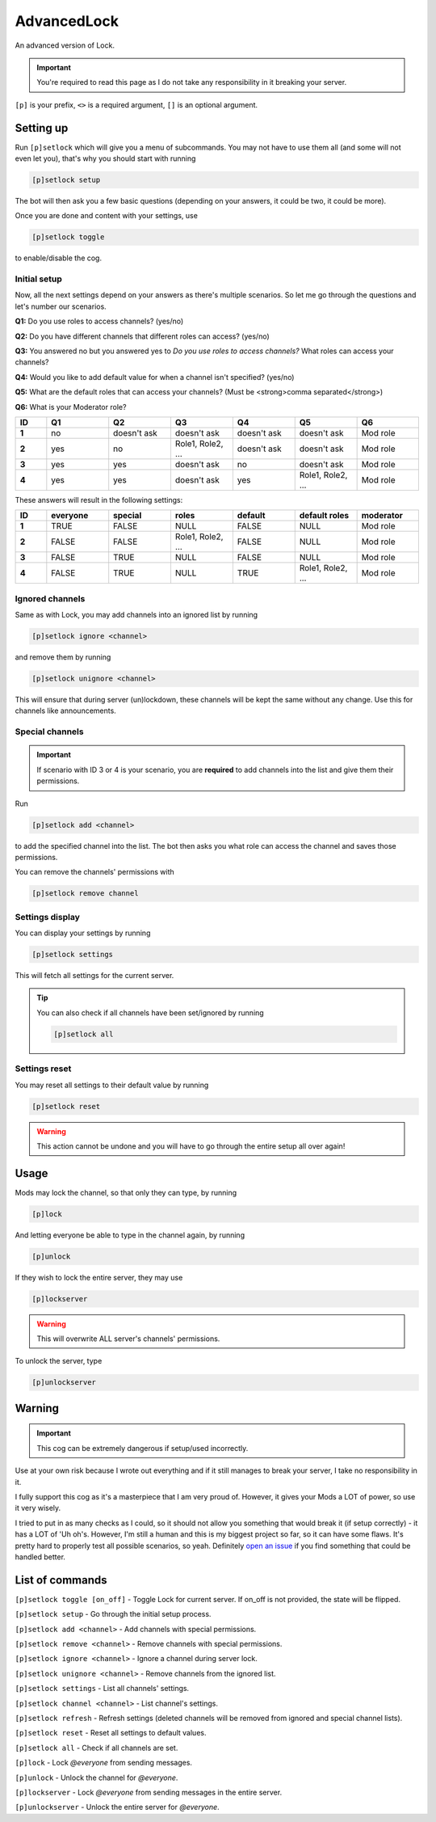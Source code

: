 ===============
AdvancedLock
===============

An advanced version of Lock.

.. important:: You're required to read this page as I do not take
    any responsibility in it breaking your server.

``[p]`` is your prefix, ``<>`` is a required argument, ``[]`` is an optional argument.

------------
Setting up
------------

Run ``[p]setlock`` which will give you a menu of subcommands.
You may not have to use them all (and some will not even let you),
that's why you should start with running 

.. code-block:: none

    [p]setlock setup

The bot will then ask you a few basic questions (depending on your
answers, it could be two, it could be more). 

Once you are done and content with your settings, use 

.. code-block:: none

    [p]setlock toggle
    
to enable/disable the cog.

~~~~~~~~~~~~~~
Initial setup
~~~~~~~~~~~~~~

Now, all the next settings depend on your answers as there's multiple scenarios.
So let me go through the questions and let's number our scenarios.

**Q1:** Do you use roles to access channels? (yes/no)

**Q2:** Do you have different channels that different roles can access? (yes/no)

**Q3:** You answered no but you answered yes to `Do you use roles to access channels?` What roles can access your channels?

**Q4:** Would you like to add default value for when a channel isn't specified? (yes/no)

**Q5:** What are the default roles that can access your channels? (Must be <strong>comma separated</strong>)

**Q6:** What is your Moderator role?

.. list-table:: 
    :widths: 5 10 10 10 10 10 10
    :header-rows: 1
    :stub-columns: 1

    * - ID
      - Q1
      - Q2
      - Q3
      - Q4
      - Q5
      - Q6
    * - 1
      - no
      - doesn't ask
      - doesn't ask
      - doesn't ask
      - doesn't ask
      - Mod role
    * - 2
      - yes
      - no
      - Role1, Role2, ...
      - doesn't ask
      - doesn't ask
      - Mod role
    * - 3
      - yes
      - yes
      - doesn't ask
      - no
      - doesn't ask
      - Mod role
    * - 4
      - yes
      - yes
      - doesn't ask
      - yes
      - Role1, Role2, ...
      - Mod role

These answers will result in the following settings:

.. list-table:: 
    :widths: 5 10 10 10 10 10 10
    :header-rows: 1
    :stub-columns: 1

    * - ID
      - everyone
      - special
      - roles
      - default
      - default roles
      - moderator
    * - 1
      - TRUE
      - FALSE
      - NULL
      - FALSE
      - NULL
      - Mod role
    * - 2
      - FALSE
      - FALSE
      - Role1, Role2, ...
      - FALSE
      - NULL
      - Mod role
    * - 3
      - FALSE
      - TRUE
      - NULL
      - FALSE
      - NULL
      - Mod role
    * - 4
      - FALSE
      - TRUE
      - NULL
      - TRUE
      - Role1, Role2, ...
      - Mod role

~~~~~~~~~~~~~~
Ignored channels
~~~~~~~~~~~~~~

Same as with Lock, you may add channels into an ignored list by running

.. code-block:: none

    [p]setlock ignore <channel>
    
and remove them by running 

.. code-block:: none

    [p]setlock unignore <channel>
    
This will ensure that during server (un)lockdown, these channels will be
kept the same without any change. Use this for channels like announcements.

~~~~~~~~~~~~~~
Special channels
~~~~~~~~~~~~~~

.. important:: If scenario with ID 3 or 4 is your scenario, you are **required** to add
    channels into the list and give them their permissions.

Run 

.. code-block:: none

    [p]setlock add <channel>
    
to add the specified channel into the list. The bot then asks you what role can 
access the channel and saves those permissions.

You can remove the channels' permissions with 

.. code-block:: none

    [p]setlock remove channel

~~~~~~~~~~~~~~
Settings display
~~~~~~~~~~~~~~

You can display your settings by running 

.. code-block:: none

    [p]setlock settings
    
This will fetch all settings for the current server.  

.. tip:: You can also check if all channels have been set/ignored by running

    .. code-block:: none

        [p]setlock all

~~~~~~~~~~~~~~
Settings reset
~~~~~~~~~~~~~~

You may reset all settings to their default value by running 

.. code-block:: none

    [p]setlock reset
    
.. warning:: This action cannot be undone and you will have to go through the
    entire setup all over again!

------------
Usage
------------

Mods may lock the channel, so that only they can type, by running

.. code-block:: none

    [p]lock
    
And letting everyone be able to type in the channel again, by running

.. code-block:: none

    [p]unlock

If they wish to lock the entire server, they may use

.. code-block:: none

    [p]lockserver
    
.. warning:: This will overwrite ALL server's channels' permissions.

To unlock the server, type 

.. code-block:: none

    [p]unlockserver

------------
Warning
------------

.. important:: This cog can be extremely dangerous if setup/used incorrectly.

Use at your own risk because I wrote out everything and if it still manages to break
your server, I take no responsibility in it.

I fully support this cog as it's a masterpiece that I am very proud of.
However, it gives your Mods a LOT of power, so use it very wisely.

I tried to put in as many checks as I could, so it should not allow you something
that would break it (if setup correctly) - it has a LOT of 'Uh oh's. However,
I'm still a human and this is my biggest project so far, so it can have some flaws.
It's pretty hard to properly test all possible scenarios, so yeah. Definitely
`open an issue <https://github.com/elijabesu/SauriCogs/issues>`__ if you find
something that could be handled better.

------------
List of commands
------------

``[p]setlock toggle [on_off]`` - Toggle Lock for current server. If on_off is not provided, the state will be flipped.

``[p]setlock setup`` - Go through the initial setup process.

``[p]setlock add <channel>`` - Add channels with special permissions.

``[p]setlock remove <channel>`` - Remove channels with special permissions.

``[p]setlock ignore <channel>`` - Ignore a channel during server lock.

``[p]setlock unignore <channel>`` - Remove channels from the ignored list.

``[p]setlock settings`` - List all channels' settings.

``[p]setlock channel <channel>`` - List channel's settings.

``[p]setlock refresh`` - Refresh settings (deleted channels will be removed from ignored and special channel lists).

``[p]setlock reset`` - Reset all settings to default values.

``[p]setlock all`` - Check if all channels are set.

``[p]lock`` - Lock `@everyone` from sending messages.

``[p]unlock`` - Unlock the channel for `@everyone`.

``[p]lockserver`` - Lock `@everyone` from sending messages in the entire server.

``[p]unlockserver`` - Unlock the entire server for `@everyone`.